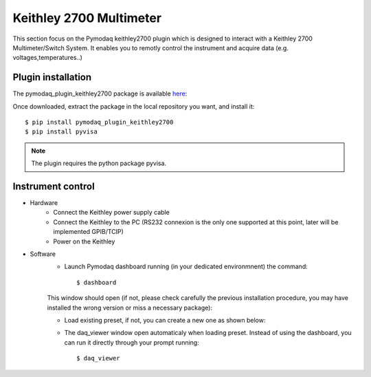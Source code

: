 Keithley 2700 Multimeter
========================

This section focus on the Pymodaq keithley2700 plugin which is designed to interact with a Keithley 2700 Multimeter/Switch System.
It enables you to remotly control the instrument and acquire data (e.g. voltages,temperatures..)

*******************
Plugin installation
*******************

The pymodaq_plugin_keithley2700 package is available `here`_:

.. _here: https://git-cethil.insa-lyon.fr/instrumentation/Cethil-Acquisition/-/tree/master/Keithley2700/pymodaq_plugins_keithley2700?ref_type=heads

Once downloaded, extract the package in the local repository you want, and install it::

    $ pip install pymodaq_plugin_keithley2700
    $ pip install pyvisa

.. note::
    The plugin requires the python package pyvisa.

******************
Instrument control
******************

- Hardware
    - Connect the Keithley power supply cable
    - Connect the Keithley to the PC (RS232 connexion is the only one supported at this point, later will be implemented GPIB/TCIP)
    - Power on the Keithley

- Software
    - Launch Pymodaq dashboard running (in your dedicated environmnent) the command::

        $ dashboard

    This window should open (if not, please check carefully the previous installation procedure, you may have installed the wrong version or miss a necessary package):

    .. image:: ../images/pymodaq_dashboard.PNG
        :width: 1000

    - Load existing preset, if not, you can create a new one as shown below:

    .. image:: ../images/pymodaq_newpreset.PNG
        :width: 1000

	    - No actuator
	    - 1 Detector (0D for sample visualization, 1D for temporal plots but not fully implemented)

        .. image:: ../images/pymodaq_newpreset_det00_keithley.PNG
            :width: 1000

    - The daq_viewer window open automaticaly when loading preset. Instead of using the dashboard, you can run it directly through your prompt running::

        $ daq_viewer

